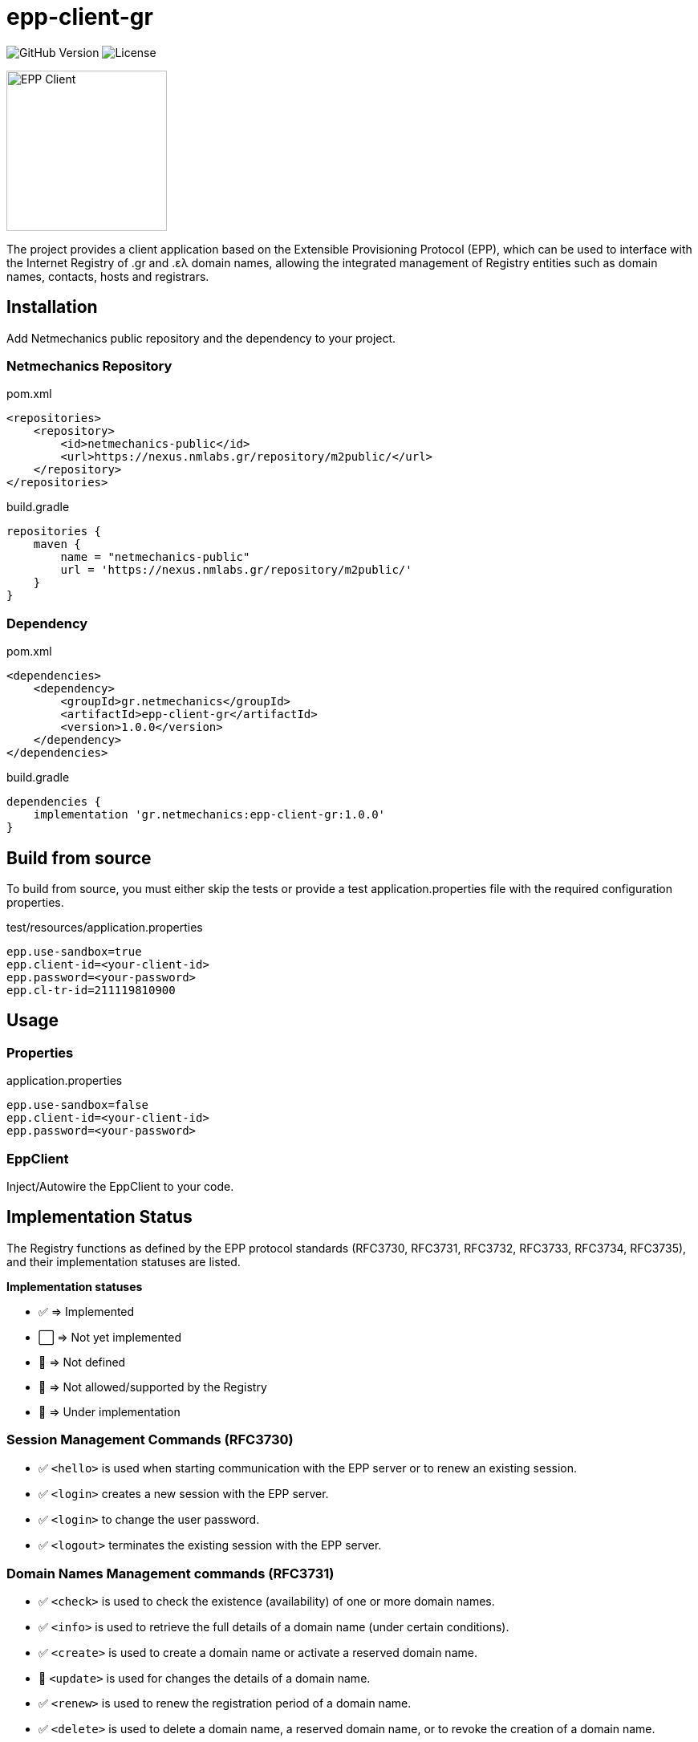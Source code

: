 = epp-client-gr

image:https://img.shields.io/github/v/release/pbaris/epp-client-gr?label=version[GitHub Version]
image:https://img.shields.io/github/license/pbaris/epp-client-gr[License]

image::docs/logo.png["EPP Client", width=200]

The project provides a client application based on the Extensible Provisioning Protocol (EPP), which can be used to interface with the Internet Registry of .gr and .ελ domain names, allowing the integrated management of Registry entities such as domain names, contacts, hosts and registrars.

== Installation

Add Netmechanics public repository and the dependency to your project.

=== Netmechanics Repository
.pom.xml
[source,xml]
----
<repositories>
    <repository>
        <id>netmechanics-public</id>
        <url>https://nexus.nmlabs.gr/repository/m2public/</url>
    </repository>
</repositories>
----

.build.gradle
[source,gradle]
----
repositories {
    maven {
        name = "netmechanics-public"
        url = 'https://nexus.nmlabs.gr/repository/m2public/'
    }
}
----

=== Dependency

.pom.xml
[source,xml]
----
<dependencies>
    <dependency>
        <groupId>gr.netmechanics</groupId>
        <artifactId>epp-client-gr</artifactId>
        <version>1.0.0</version>
    </dependency>
</dependencies>
----

.build.gradle
[source,gradle]
----
dependencies {
    implementation 'gr.netmechanics:epp-client-gr:1.0.0'
}
----

== Build from source

To build from source, you must either skip the tests or provide a test application.properties file with the required configuration properties.

.test/resources/application.properties
[source,properties]
----
epp.use-sandbox=true
epp.client-id=<your-client-id>
epp.password=<your-password>
epp.cl-tr-id=211119810900
----

== Usage

=== Properties

.application.properties
[source,properties]
----
epp.use-sandbox=false
epp.client-id=<your-client-id>
epp.password=<your-password>
----

=== EppClient

Inject/Autowire the EppClient to your code.

== Implementation Status

The Registry functions as defined by the EPP protocol standards (RFC3730, RFC3731, RFC3732, RFC3733, RFC3734, RFC3735), and their implementation statuses are listed.

*Implementation statuses*

* ✅ ⇒ Implemented
* ⬜ ⇒ Not yet implemented
* 🛑 ⇒ Not defined
* 🚫 ⇒ Not allowed/supported by the Registry
* 🚧 ⇒ Under implementation

=== Session Management Commands (RFC3730)

* ✅ `<hello>` is used when starting communication with the EPP server or to renew an existing session.
* ✅ `<login>` creates a new session with the EPP server.
* ✅ `<login>` to change the user password.
* ✅ `<logout>` terminates the existing session with the EPP server.

=== Domain Names Management commands (RFC3731)

* ✅ `<check>` is used to check the existence (availability) of one or more domain names.
* ✅ `<info>` is used to retrieve the full details of a domain name (under certain conditions).
* ✅ `<create>` is used to create a domain name or activate a reserved domain name.
* 🚧 `<update>` is used for changes the details of a domain name.
* ✅ `<renew>` is used to renew the registration period of a domain name.
* ✅ `<delete>` is used to delete a domain name, a reserved domain name, or to revoke the creation of a domain name.
* ✅ `<transfer>` is used to change the registrar of a domain name.
* 🚫 `<poll>` is not supported by the Registry.

=== Name Servers Management Commands (RFC3732)

* ✅ `<check>` is used to check the existence (availability) of a name server.
* ✅ `<info>` is used to retrieve the details of a naming server.
* ✅ `<create>` is used to create a name server.
* ✅ `<update>` is used for changes the details of a name server.
* 🛑 `<renew>` not defined for name servers (RFC3732).
* ✅ `<delete>` is used to delete a name server (under certain conditions).
* 🛑 `<transfer>` not defined for name servers (RFC3732).

=== Contact Management Commands (RFC3733)
* ✅ `<check>` is used to check the existence (availability) of a contact.
* ✅ `<info>` is used to retrieve the details of a contact.
* ✅ `<create>` is used to create a new contact.
* ✅ `<update>` is used for changes the details of a contact.
* 🛑 `<renew>` not defined for contact objects (RFC3733).
* 🚫 `<delete>` is not allowed by the Registry.
* 🚫 `<transfer>` is not supported by the Registry.

=== Registrar Account Management Commands

* 🛑 `<check>` is not defined for registrar accounts.
* ⬜ `<info>` is used to retrieve the data of a registrar account.
* 🛑 `<create>` is not defined for registrar accounts.
* 🛑 `<update>` is not defined for registrar accounts.
* 🛑 `<renew>` is not defined for registrar accounts.
* 🛑 `<delete>` is not defined for registrar accounts.
* 🛑 `<transfer>` is not defined for registrar accounts.
